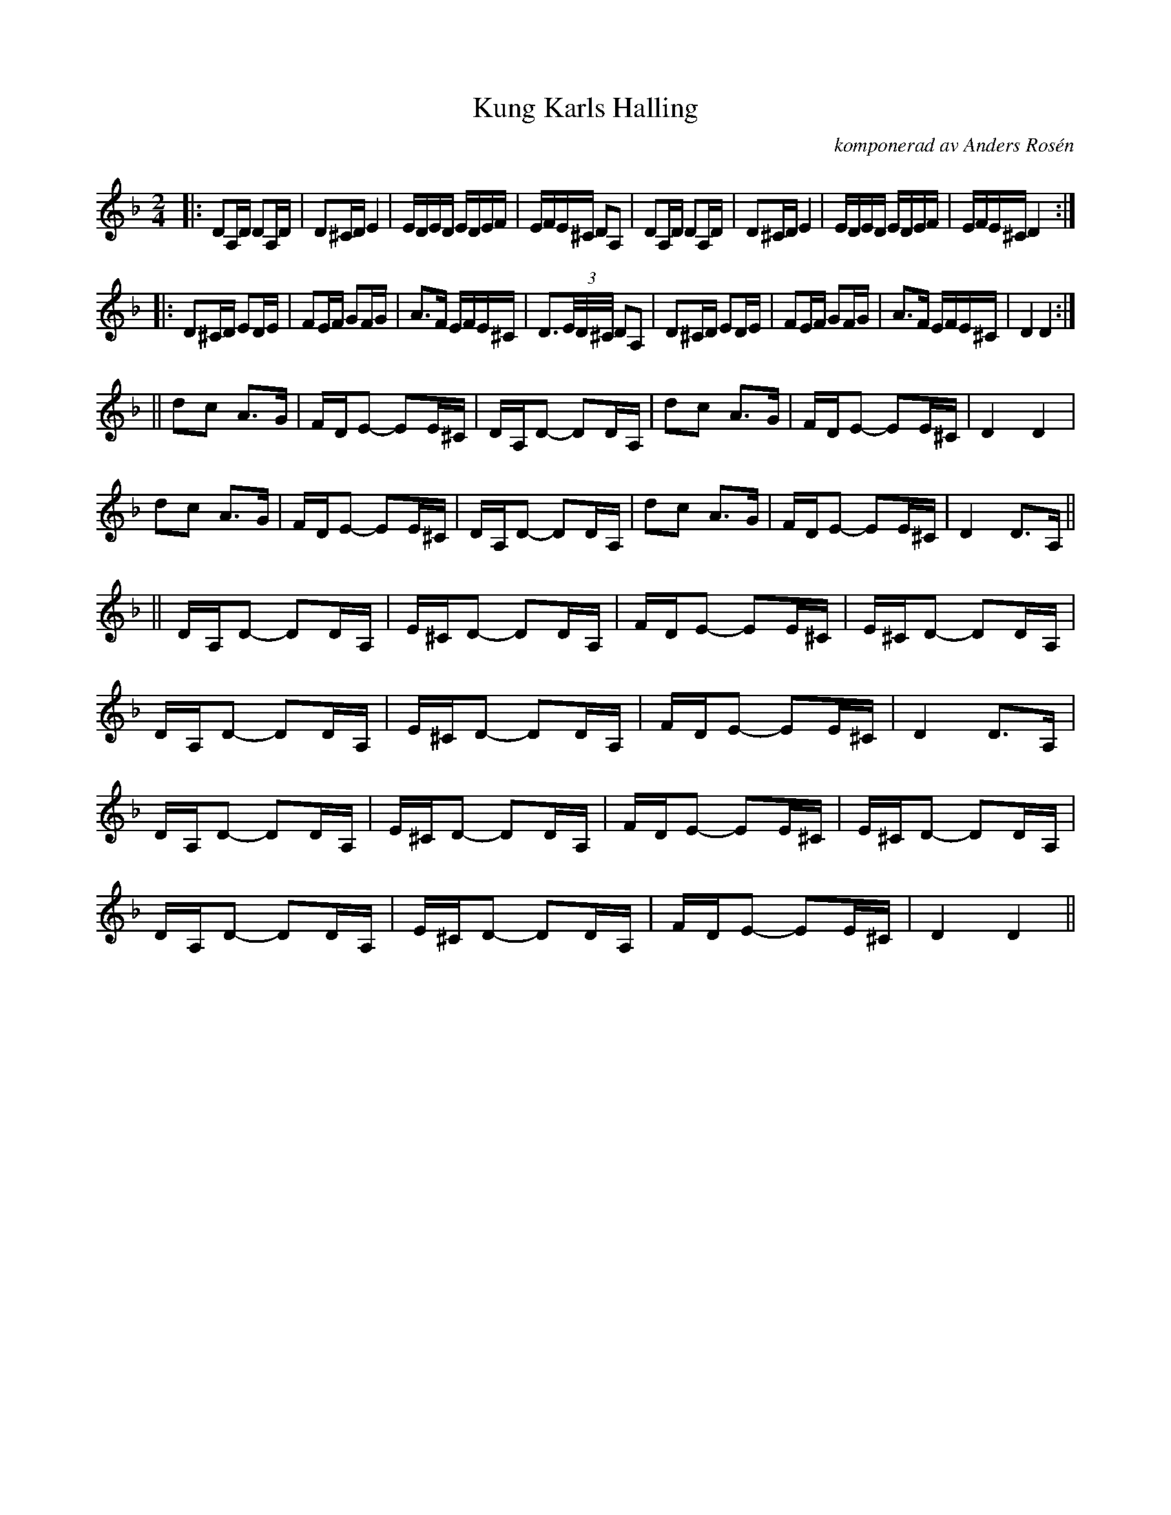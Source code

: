 %%abc-charset utf-8

X:1
T:Kung Karls Halling
R:Halling
O:komponerad av Anders Rosén
D:...sen dansar vi ut ([[Grupper/Arbete & Fritid]])
D:Virvla ([[Grupper/BOOT]])
M:2/4
L:1/16
K:Dm
|: D2A,D D2A,D | D2^CD E4 | EDED EDEF | EFE^C D2A,2| D2A,D D2A,D | D2^CD E4 | EDED EDEF | EFE^C D4 :|
|: D2^CD E2DE | F2EF G2FG | A3F EFE^C | D3(3E/D/^C/ D2A,2 | D2^CD E2DE | F2EF G2FG | A3F EFE^C | D4 D4 :|
|| d2c2 A3G | FDE2- E2E^C| DA,D2- D2DA,|d2c2 A3G|FDE2- E2E^C| D4 D4 |
d2c2 A3G | FDE2- E2E^C| DA,D2- D2DA,|d2c2 A3G |FDE2- E2E^C|D4 D3A,||
||DA,D2- D2DA,|E^CD2- D2DA,|FDE2- E2E^C|E^CD2- D2DA,|
DA,D2- D2DA,|E^CD2- D2DA,|FDE2- E2E^C|D4 D3A,|
DA,D2- D2DA,|E^CD2- D2DA,|FDE2- E2E^C|E^CD2- D2DA,|
DA,D2- D2DA,|E^CD2- D2DA,|FDE2- E2E^C|D4 D4||

